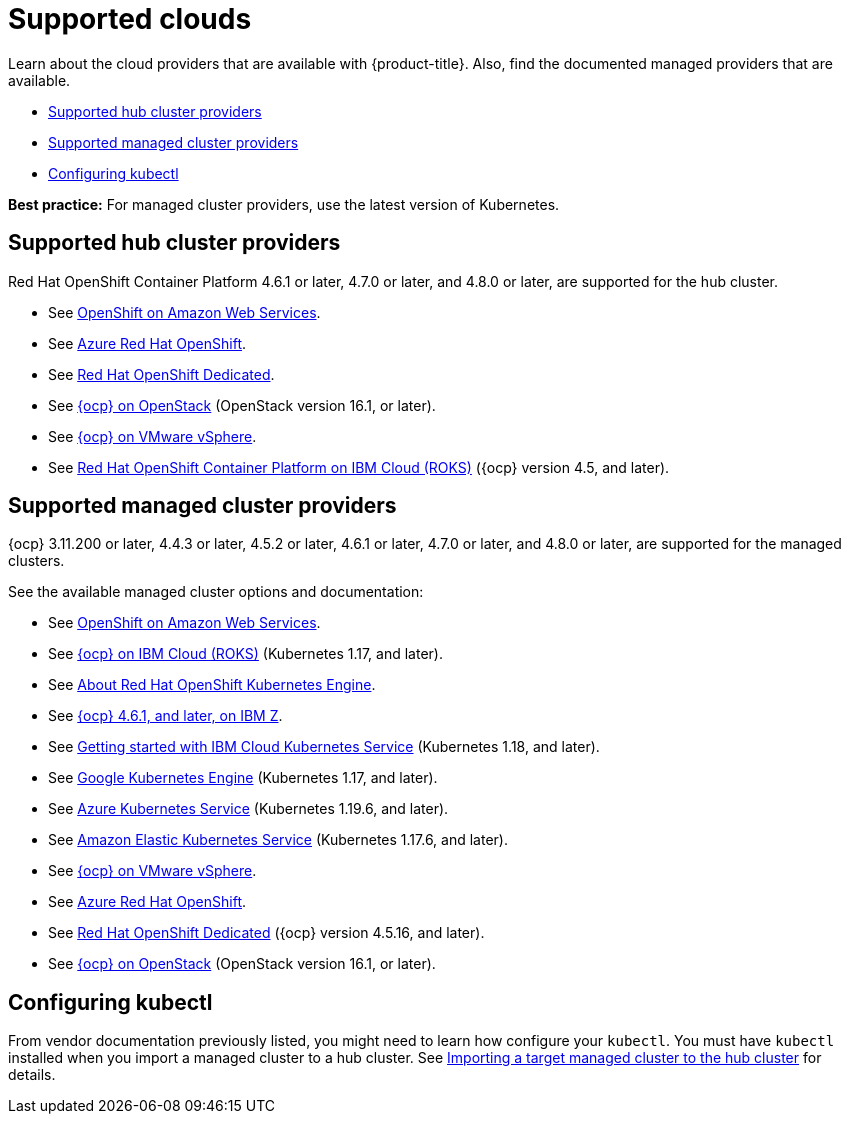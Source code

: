 [#supported-clouds]
= Supported clouds

Learn about the cloud providers that are available with {product-title}.
Also, find the documented managed providers that are available.

* <<supported-hub-cluster-providers,Supported hub cluster providers>>
* <<supported-managed-cluster-providers,Supported managed cluster providers>>
* <<configuring-kubectl,Configuring kubectl>>

*Best practice:* For managed cluster providers, use the latest version of Kubernetes.

[#supported-hub-cluster-providers]
== Supported hub cluster providers

Red Hat OpenShift Container Platform 4.6.1 or later, 4.7.0 or later, and 4.8.0 or later, are supported for the hub cluster.

* See https://www.openshift.com/learn/partners/amazon-web-services[OpenShift on Amazon Web Services].
* See https://docs.microsoft.com/en-us/azure/openshift/[Azure Red Hat OpenShift].
* See https://docs.openshift.com/dedicated/4/welcome/index.html[Red Hat OpenShift Dedicated].
* See https://docs.openshift.com/container-platform/4.8/installing/installing_openstack/installing-openstack-installer-custom.html[{ocp} on OpenStack] (OpenStack version 16.1, or later).
* See https://docs.openshift.com/container-platform/4.8/installing/installing_vsphere/installing-vsphere-installer-provisioned.html[{ocp} on VMware vSphere].
* See https://cloud.ibm.com/docs/openshift?topic=openshift-clusters[Red Hat OpenShift Container Platform on IBM Cloud (ROKS)] ({ocp} version 4.5, and later).

[#supported-managed-cluster-providers]
== Supported managed cluster providers

{ocp} 3.11.200 or later, 4.4.3 or later, 4.5.2 or later, 4.6.1 or later, 4.7.0 or later, and 4.8.0 or later, are supported for the managed clusters.

See the available managed cluster options and documentation:

* See https://www.openshift.com/learn/partners/amazon-web-services[OpenShift on Amazon Web Services].
* See https://cloud.ibm.com/docs/openshift?topic=openshift-clusters[{ocp} on IBM Cloud (ROKS)] (Kubernetes 1.17, and later).
* See https://docs.openshift.com/container-platform/4.7/welcome/oke_about.html[About Red Hat OpenShift Kubernetes Engine].
* See https://docs.openshift.com/container-platform/latest/installing/installing_ibm_z/installing-ibm-z.html[{ocp} 4.6.1, and later, on IBM Z].
* See https://cloud.ibm.com/docs/containers?topic=containers-getting-started[Getting started with IBM Cloud Kubernetes Service] (Kubernetes 1.18, and later).
* See https://cloud.google.com/kubernetes-engine/[Google Kubernetes Engine] (Kubernetes 1.17, and later).
* See https://azure.microsoft.com/en-us/services/kubernetes-service/[Azure Kubernetes Service] (Kubernetes 1.19.6, and later).
* See https://aws.amazon.com/eks/[Amazon Elastic Kubernetes Service] (Kubernetes 1.17.6, and later).
* See https://docs.openshift.com/container-platform/4.7/installing/installing_vsphere/installing-vsphere-installer-provisioned.html[{ocp} on VMware vSphere].
* See https://docs.microsoft.com/en-us/azure/openshift/[Azure Red Hat OpenShift].
* See https://docs.openshift.com/dedicated/4/welcome/index.html[Red Hat OpenShift Dedicated] ({ocp} version 4.5.16, and later).
* See https://docs.openshift.com/container-platform/4.7/installing/installing_openstack/installing-openstack-installer-custom.html[{ocp} on OpenStack] (OpenStack version 16.1, or later).

[#configuring-kubectl]
== Configuring kubectl

From vendor documentation previously listed, you might need to learn how configure your `kubectl`.
You must have `kubectl` installed when you import a managed cluster to a hub cluster. See xref:../clusters/import.adoc#importing-a-target-managed-cluster-to-the-hub-cluster[Importing a target managed cluster to the hub cluster] for details.

